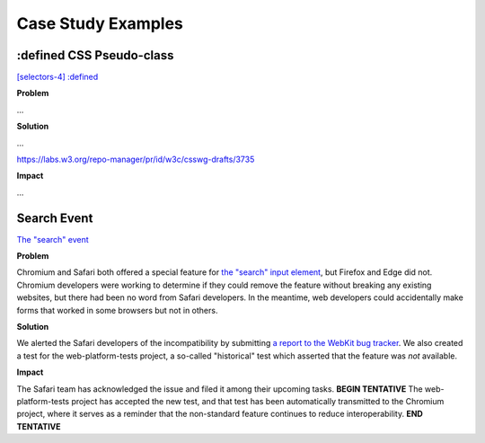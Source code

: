 Case Study Examples
-------------------

:defined CSS Pseudo-class
~~~~~~~~~~~~~~~~~~~~~~~~~

`[selectors-4] :defined <https://github.com/w3c/csswg-drafts/issues/2258>`__

**Problem**

...

**Solution**

…

https://labs.w3.org/repo-manager/pr/id/w3c/csswg-drafts/3735

**Impact**

…

Search Event
~~~~~~~~~~~~

`The "search" event <https://github.com/whatwg/html/issues/667>`__

**Problem**

Chromium and Safari both offered a special feature for `the "search" input element <https://developer.mozilla.org/en-US/docs/Web/HTML/Element/input/search>`__, but Firefox and Edge did not. Chromium developers were working to determine if they could remove the feature without breaking any existing websites, but there had been no word from Safari developers. In the meantime, web developers could accidentally make forms that worked in some browsers but not in others.

**Solution**

We alerted the Safari developers of the incompatibility by submitting `a report to the WebKit bug tracker <https://bugs.webkit.org/show_bug.cgi?id=195818>`__. We also created a test for the web-platform-tests project, a so-called "historical" test which asserted that the feature was *not* available.

**Impact**

The Safari team has acknowledged the issue and filed it among their upcoming tasks. **BEGIN TENTATIVE** The web-platform-tests project has accepted the new test, and that test has been automatically transmitted to the Chromium project, where it serves as a reminder that the non-standard feature continues to reduce interoperability. **END TENTATIVE**
